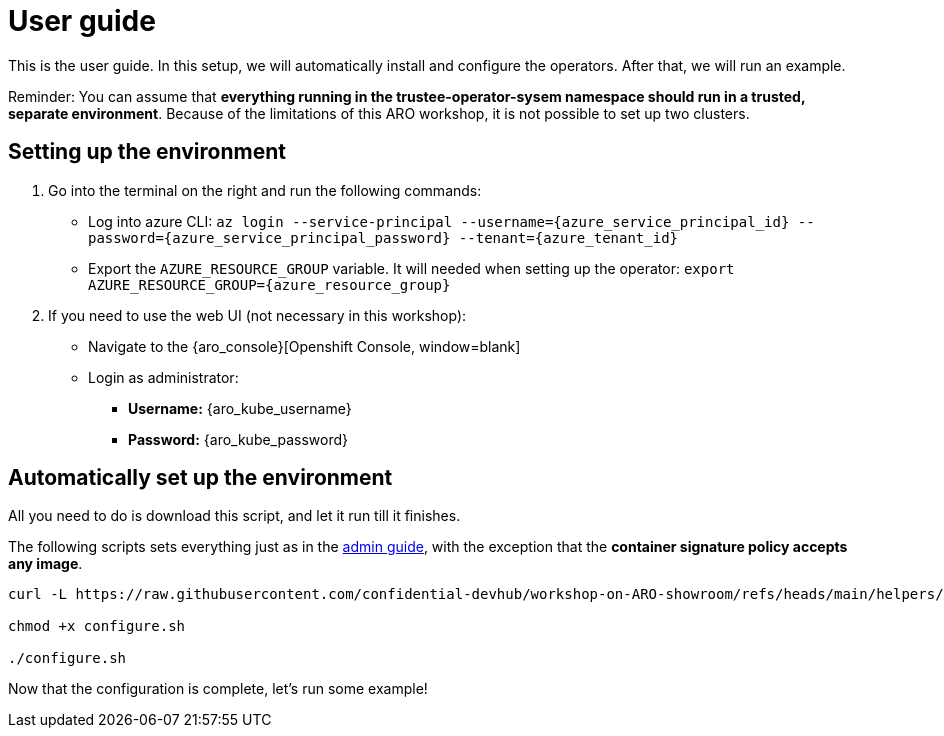 = User guide

This is the user guide. In this setup, we will automatically install and configure the operators. After that, we will run an example.

Reminder: You can assume that **everything running in the trustee-operator-sysem namespace should run in a trusted, separate environment**. Because of the limitations of this ARO workshop, it is not possible to set up two clusters.

[#user-credentials]
== Setting up the environment

. Go into the terminal on the right and run the following commands:
* Log into azure CLI: `az login --service-principal --username={azure_service_principal_id} --password={azure_service_principal_password} --tenant={azure_tenant_id}`
* Export the `AZURE_RESOURCE_GROUP` variable. It will needed when setting up the operator:
`export AZURE_RESOURCE_GROUP={azure_resource_group}`

. If you need to use the web UI (not necessary in this workshop):
* Navigate to the {aro_console}[Openshift Console, window=blank]
* Login as administrator:
** *Username:* {aro_kube_username}
** *Password:* {aro_kube_password}

[#install]
== Automatically set up the environment

All you need to do is download this script, and let it run till it finishes.

The following scripts sets everything just as in the xref:index-admin.adoc[admin guide], with the exception that the **container signature policy accepts any image**.

[source,sh,role=execute]
----
curl -L https://raw.githubusercontent.com/confidential-devhub/workshop-on-ARO-showroom/refs/heads/main/helpers/configure.sh -o configure.sh

chmod +x configure.sh

./configure.sh
----


Now that the configuration is complete, let's run some example!